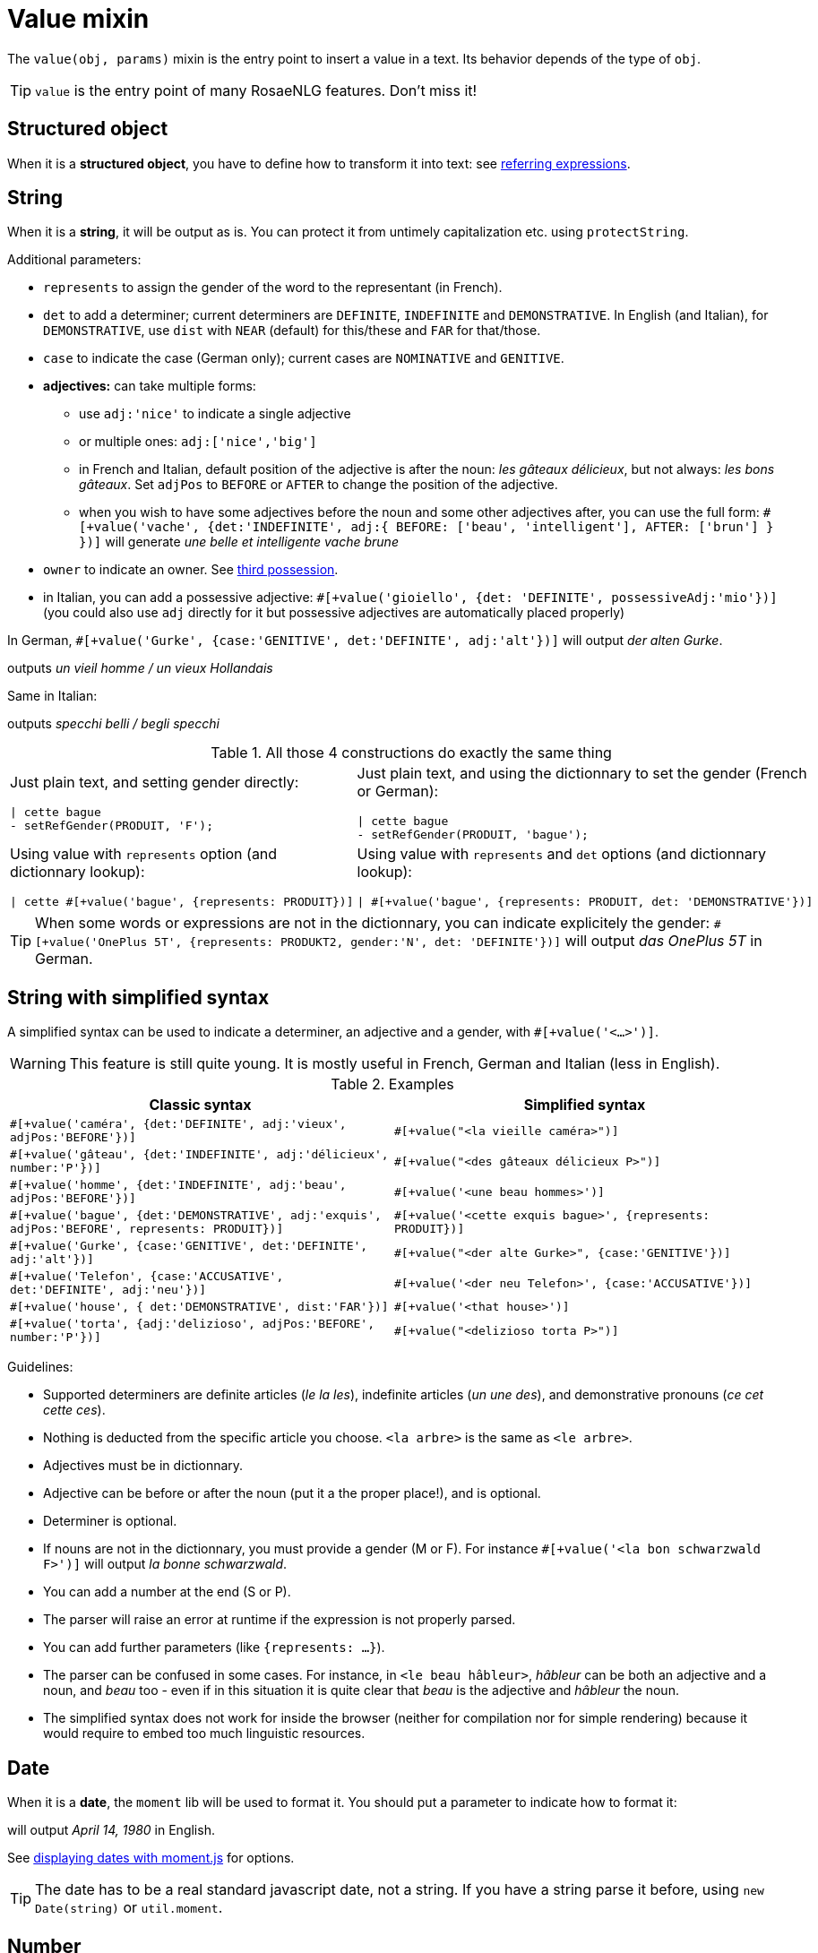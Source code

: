 = Value mixin

The `value(obj, params)` mixin is the entry point to insert a value in a text. Its behavior depends of the type of `obj`.

TIP: `value` is the entry point of many RosaeNLG features. Don't miss it!

== Structured object

When it is a *structured object*, you have to define how to transform it into text: see xref:referring_expression.adoc[referring expressions].

== String

When it is a *string*, it will be output as is. You can protect it from untimely capitalization etc. using `protectString`.

Additional parameters:

* `represents` to assign the gender of the word to the representant (in French).
* `det` to add a determiner; current determiners are `DEFINITE`, `INDEFINITE` and `DEMONSTRATIVE`. In English (and Italian), for `DEMONSTRATIVE`, use `dist` with `NEAR` (default) for this/these and `FAR` for that/those.
* `case` to indicate the case (German only); current cases are `NOMINATIVE` and `GENITIVE`.
* *adjectives:* can take multiple forms:
** use `adj:'nice'` to indicate a single adjective
** or multiple ones: `adj:['nice','big']`
** in French and Italian, default position of the adjective is after the noun: _les gâteaux délicieux_, but not always: _les bons gâteaux_. Set `adjPos` to `BEFORE` or `AFTER` to change the position of the adjective.
** when you wish to have some adjectives before the noun and some other adjectives after, you can use the full form: `#[+value('vache', {det:'INDEFINITE', adj:{ BEFORE: ['beau', 'intelligent'], AFTER: ['brun'] } })]` will generate _une belle et intelligente vache brune_
* `owner` to indicate an owner. See xref:possessives.adoc#thirdPossession[third possession].
* in Italian, you can add a possessive adjective: `#[+value('gioiello', {det: 'DEFINITE', possessiveAdj:'mio'})]` (you could also use `adj` directly for it but possessive adjectives are automatically placed properly)

In German, `#[+value('Gurke', {case:'GENITIVE', det:'DEFINITE', adj:'alt'})]` will output _der alten Gurke_.

++++
<script>
spawnEditor('fr_FR', 
`p
  | #[+value('homme', {det:'INDEFINITE',  adj:'vieux', adjPos:'BEFORE'})] /
  | #[+value('Hollandais', {det:'INDEFINITE',  adj:'vieux', adjPos:'BEFORE'})] /
  | #[+value('vache', {det:'INDEFINITE', adj:{ BEFORE: ['beau', 'intelligent'], AFTER: ['brun'] } })]
`, 'n vieil homme / un vieux Hollandais / une belle et intelligente vache brune'
);
</script>
++++
outputs _un vieil homme / un vieux Hollandais_

Same in Italian:
++++
<script>
spawnEditor('it_IT', 
`p
  | #[+value('specchio', {adj:'bello', adjPos:'AFTER', number:'P'})] /
  | #[+value('specchio', {adj:'bello', adjPos:'BEFORE', number:'P'})] /
  | #[+value('gioiello', {det: 'DEFINITE', possessiveAdj:'mio'})]
`, 'pecchi belli / begli specchi / il mio gioiello'
);
</script>
++++
outputs _specchi belli / begli specchi_


.All those 4 constructions do exactly the same thing
[cols="2"]
|===
a|
Just plain text, and setting gender directly:
....
\| cette bague
- setRefGender(PRODUIT, 'F');
....

a|
Just plain text, and using the dictionnary to set the gender (French or German):
....
\| cette bague
- setRefGender(PRODUIT, 'bague');
....

a|
Using value with `represents` option (and dictionnary lookup):
....
\| cette #[+value('bague', {represents: PRODUIT})]
....

a|
Using value with `represents` and `det` options (and dictionnary lookup):
....
\| #[+value('bague', {represents: PRODUIT, det: 'DEMONSTRATIVE'})]
....

a|
Using simplified syntax (see below):
....
\| #[+value('<ce bague>', {represents: PRODUIT})]
....
|===


TIP: When some words or expressions are not in the dictionnary, you can indicate explicitely the gender: `#[+value('OnePlus 5T', {represents: PRODUKT2, gender:'N', det: 'DEFINITE'})]` will output _das OnePlus 5T_ in German.


anchor:simplified_syntax[Simplified syntax]

== String with simplified syntax

A simplified syntax can be used to indicate a determiner, an adjective and a gender, with `#[+value('<...>')]`.

WARNING: This feature is still quite young. It is mostly useful in French, German and Italian (less in English).

.Examples
[cols="2", options="header"]
|===
| Classic syntax
| Simplified syntax

| `#[+value('caméra', {det:'DEFINITE', adj:'vieux', adjPos:'BEFORE'})]`
| `#[+value("<la vieille caméra>")]`

| `#[+value('gâteau', {det:'INDEFINITE',  adj:'délicieux', number:'P'})]`
| `#[+value("<des gâteaux délicieux P>")]`

| `#[+value('homme', {det:'INDEFINITE', adj:'beau', adjPos:'BEFORE'})]`
| `#[+value('<une beau hommes>')]`

| `#[+value('bague', {det:'DEMONSTRATIVE', adj:'exquis', adjPos:'BEFORE', represents: PRODUIT})]`
| `#[+value('<cette exquis bague>', {represents: PRODUIT})]`

| `#[+value('Gurke', {case:'GENITIVE', det:'DEFINITE', adj:'alt'})]`
| `#[+value("<der alte Gurke>", {case:'GENITIVE'})]`

| `#[+value('Telefon', {case:'ACCUSATIVE', det:'DEFINITE', adj:'neu'})]`
| `#[+value('<der neu Telefon>', {case:'ACCUSATIVE'})]`

| `#[+value('house', { det:'DEMONSTRATIVE', dist:'FAR'})]`
| `#[+value('<that house>')]`

| `#[+value('torta', {adj:'delizioso', adjPos:'BEFORE', number:'P'})]`
| `#[+value("<delizioso torta P>")]`
|===


Guidelines:

* Supported determiners are definite articles (_le la les_), indefinite articles (_un une des_), and demonstrative pronouns (_ce cet cette ces_).
* Nothing is deducted from the specific article you choose. `<la arbre>` is the same as `<le arbre>`.
* Adjectives must be in dictionnary.
* Adjective can be before or after the noun (put it a the proper place!), and is optional.
* Determiner is optional.
* If nouns are not in the dictionnary, you must provide a gender (M or F). For instance `#[+value('<la bon schwarzwald F>')]` will output _la bonne schwarzwald_.
* You can add a number at the end (S or P).
* The parser will raise an error at runtime if the expression is not properly parsed.
* You can add further parameters (like `{represents: ...}`).
* The parser can be confused in some cases. For instance, in `<le beau hâbleur>`, _hâbleur_ can be both an adjective and a noun, and _beau_ too - even if in this situation it is quite clear that _beau_ is the adjective and _hâbleur_ the noun.
* The simplified syntax does not work for inside the browser (neither for compilation nor for simple rendering) because it would require to embed too much linguistic resources.

== Date

When it is a *date*, the `moment` lib will be used to format it. You should put a parameter to indicate how to format it:
++++
<script>
spawnEditor('en_US', 
`p
  | #[+value( new Date('1980-04-14') , {dateFormat:'LL'})]
`, 'April 14, 1980'
);
</script>
++++
will output _April 14, 1980_ in English.

See link:http://momentjs.com/docs/#/displaying/[displaying dates with moment.js] for options.

TIP: The date has to be a real standard javascript date, not a string. If you have a string parse it before, using `new Date(string)` or `util.moment`.


== Number

When it is a *number*, you have various options:

* by default it will format the number accordingly to the locale: `562407` will output _562,407_ in `en_US`, _562 407_ in `fr_FR` (thanks to `format-number-french` lib)
* set `AS_IS` flag to `true` to avoid this (available in any language)
* set `TEXTUAL` flag to `true` to transform the number into text: `#[+value(5500, {'TEXTUAL':true })]` will output _five thousand five hundred_
* set `ORDINAL_NUMBER` flag to true to to transform the number into an ordinal number: `#[+value(21, {'ORDINAL_NUMBER':true })]` will output _21st_
* set `ORDINAL_TEXTUAL` flag to true to to transform the number into an ordinal text: `#[+value(20, {'ORDINAL_TEXTUAL':true })]` will output _twentieth_
* use `FORMAT` to set a format directly used by `numeral`. See link:http://numeraljs.com/#format[numeral.js formats]. Very practical for currencies, %, etc.

++++
<script>
spawnEditor('en_US', 
`p
  | #[+value(562407)] /
  | #[+value(5500, {'TEXTUAL':true })] /
  | #[+value(21, {'ORDINAL_NUMBER':true })] /
  | #[+value(20, {'ORDINAL_TEXTUAL':true })] /
  | #[+value(104000, {'FORMAT': '0a$'})]
`, '562,407 / five thousand five hundred / 21st / twentieth'
);
</script>
++++

TIP: `numeral` takes into account the locale: `+value(104000, {'FORMAT': '0a$'})` will output _104k€_ (yes, €!) when generating French.

Decimal numbers are supported using `TEXTUAL`: `1.55` => `one point five five` in English. Same pattern for other languages.

.Number formatting support depending on languages
[options="header"]
|=====================================================================
| Feature  | en_US  | fr_FR | de_DE | it_IT
| Default: standard number formatting | yes | yes | yes | yes
| `TEXTUAL` | yes | yes | yes | yes (up to 30)
| `ORDINAL_NUMBER` | yes | yes | yes | yes
| `ORDINAL_TEXTUAL` | yes | yes (up to 100) | yes (up to 100)
| `FORMAT` | yes | yes | yes
|=====================================================================
